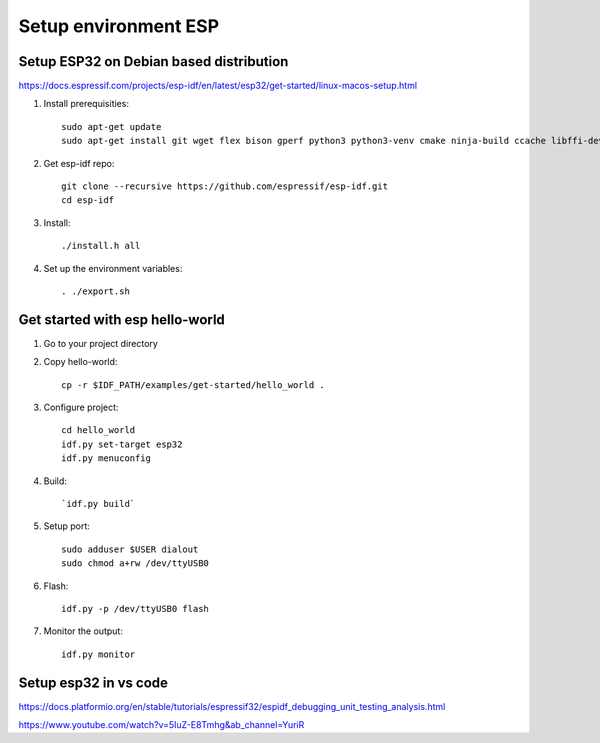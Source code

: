 Setup environment ESP
=====================


Setup ESP32 on Debian based distribution
~~~~~~~~~~~~~~~~~~~~~~~~~~~~~~~~~~~~~~~~

https://docs.espressif.com/projects/esp-idf/en/latest/esp32/get-started/linux-macos-setup.html

1. Install prerequisities::

    sudo apt-get update
    sudo apt-get install git wget flex bison gperf python3 python3-venv cmake ninja-build ccache libffi-dev libssl-dev dfu-util libusb-1.0-0

2. Get esp-idf repo::

    git clone --recursive https://github.com/espressif/esp-idf.git
    cd esp-idf

3. Install::
   
   ./install.h all

4. Set up the environment variables::
   
   . ./export.sh

Get started with esp hello-world
~~~~~~~~~~~~~~~~~~~~~~~~~~~~~~~~

1. Go to your project directory

2. Copy hello-world::

    cp -r $IDF_PATH/examples/get-started/hello_world .

3. Configure project::

    cd hello_world
    idf.py set-target esp32
    idf.py menuconfig

4. Build::
   
   `idf.py build`

5. Setup port::

    sudo adduser $USER dialout
    sudo chmod a+rw /dev/ttyUSB0

6. Flash::

    idf.py -p /dev/ttyUSB0 flash

7. Monitor the output::

    idf.py monitor


Setup esp32 in vs code
~~~~~~~~~~~~~~~~~~~~~~

https://docs.platformio.org/en/stable/tutorials/espressif32/espidf_debugging_unit_testing_analysis.html


https://www.youtube.com/watch?v=5IuZ-E8Tmhg&ab_channel=YuriR